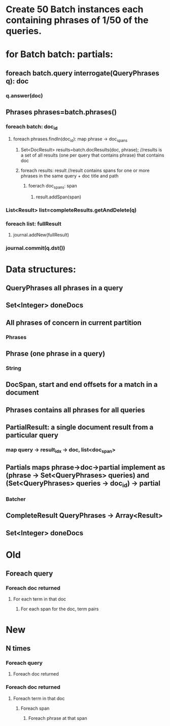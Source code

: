 * Create 50 Batch instances each containing phrases of 1/50 of the queries. 
* for Batch batch: partials:
** foreach batch.query interrogate(QueryPhrases q): doc
*** q.answer(doc)
** Phrases phrases=batch.phrases()
*** foreach batch: doc_id
**** foreach phrases.findIn(doc_id): map phrase -> doc_spans
***** Set<DocResult> results=batch.docResults(doc, phrase); //results is a set of all  results (one per query that contains phrase) that contains doc   
***** foreach results: result  //result contains spans for one or more phrases in the same query + doc title and path
****** foerach doc_spans: span
******* result.addSpan(span) 
*** List<Result> list=completeResults.getAndDelete(q)
*** foreach list: fullResult
**** journal.addNew(fullResult)
*** journal.commit(q.dst())
* Data structures:
** QueryPhrases all phrases in a query
** Set<Integer> doneDocs
** All phrases of concern in current partition
*** Phrases
** Phrase (one phrase in a query)
*** String
** DocSpan, start and end offsets for a match in a document
** Phrases contains all phrases for all queries
** PartialResult: a single document result from a particular query
*** map query -> result_idx -> doc, list<doc_span>
** Partials maps phrase->doc->partial implement as (phrase -> Set<QueryPhrases> queries) and (Set<QueryPhrases> queries -> doc_id) -> partial
*** Batcher
** CompleteResult QueryPhrases -> Array<Result>
** Set<Integer> doneDocs 
* Old
** Foreach query
*** Foreach doc returned
**** For each term in that doc
***** For each span for the doc, term pairs
* New
** N times
*** Foreach query
**** Foreach doc returned
*** Foreach doc returned
**** Foreach term in that doc
***** Foreach span 
****** Foreach phrase at that span

